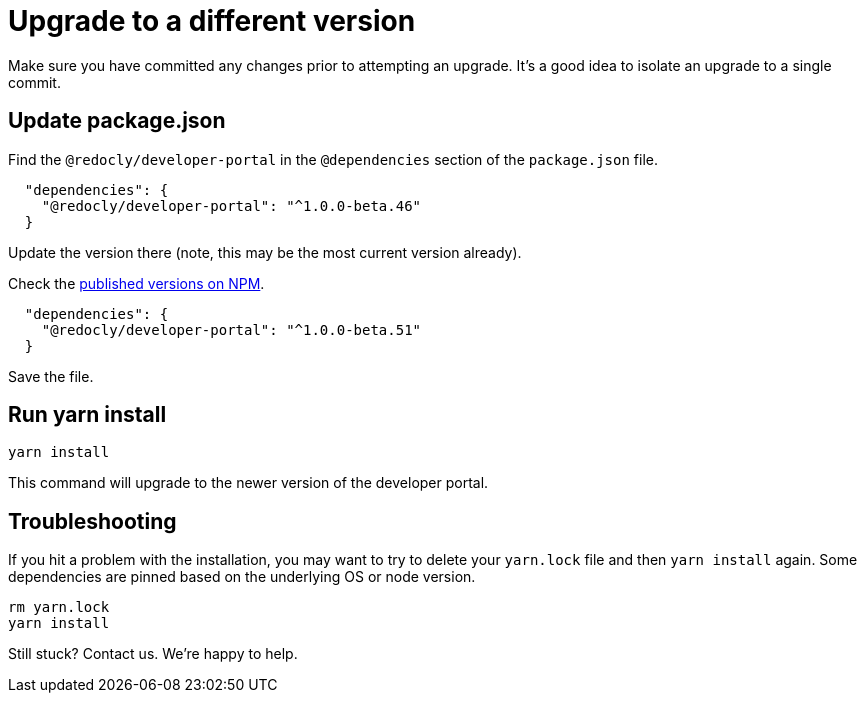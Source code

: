 = Upgrade to a different version

Make sure you have committed any changes prior to attempting an upgrade.
It's a good idea to isolate an upgrade to a single commit.

== Update package.json

Find the `@redocly/developer-portal` in the `@dependencies` section of the `package.json` file.

[source,json]
----
  "dependencies": {
    "@redocly/developer-portal": "^1.0.0-beta.46"
  }
----

Update the version there (note, this may be the most current version already).

Check the https://www.npmjs.com/package/@redocly/developer-portal[published versions on NPM].

[source,json]
----
  "dependencies": {
    "@redocly/developer-portal": "^1.0.0-beta.51"
  }
----

Save the file.

== Run yarn install

----
yarn install
----

This command will upgrade to the newer version of the developer portal.

== Troubleshooting

If you hit a problem with the installation, you may want to try to delete your `yarn.lock` file and then `yarn install` again.
Some dependencies are pinned based on the underlying OS or node version.

[source,bash]
----
rm yarn.lock
yarn install
----

Still stuck? Contact us. We're happy to help.
